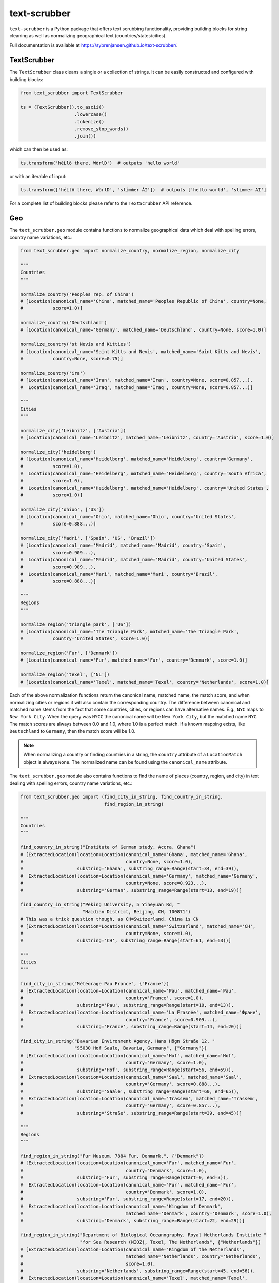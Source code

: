 text-scrubber
=============

|Build status| |Docs status|

.. |Build status| image:: https://github.com/sybrenjansen/text-scrubber/workflows/Build/badge.svg?branch=master
.. |Docs status| image:: https://github.com/sybrenjansen/text-scrubber/workflows/Docs/badge.svg?branch=master

``text-scrubber`` is a Python package that offers text scrubbing functionality, providing building blocks for string
cleaning as well as normalizing geographical text (countries/states/cities).

Full documentation is available at https://sybrenjansen.github.io/text-scrubber/.


TextScrubber
------------

The ``TextScrubber`` class cleans a single or a collection of strings. It can be easily constructed and configured with
building blocks:


.. code-block:: python

    from text_scrubber import TextScrubber

    ts = (TextScrubber().to_ascii()
                        .lowercase()
                        .tokenize()
                        .remove_stop_words()
                        .join())

which can then be used as:

.. code-block:: python

    ts.transform('héLlô there, WòrlD')  # outputs 'hello world'

or with an iterable of input:

.. code-block:: python

    ts.transform(['héLlô there, WòrlD', 'slímm̀er ÀI'])  # outputs ['hello world', 'slimmer AI']

For a complete list of building blocks please refer to the ``TextScrubber`` API reference.

Geo
---

The ``text_scrubber.geo`` module contains functions to normalize geographical data which deal with spelling errors,
country name variations, etc.:

.. code-block:: python

    from text_scrubber.geo import normalize_country, normalize_region, normalize_city

    """
    Countries
    """

    normalize_country('Peoples rep. of China')
    # [Location(canonical_name='China', matched_name='Peoples Republic of China', country=None,
    #           score=1.0)]

    normalize_country('Deutschland')
    # [Location(canonical_name='Germany', matched_name='Deutschland', country=None, score=1.0)]

    normalize_country('st Nevis and Kitties')
    # [Location(canonical_name='Saint Kitts and Nevis', matched_name='Saint Kitts and Nevis',
    #           country=None, score=0.75)]

    normalize_country('ira')
    # [Location(canonical_name='Iran', matched_name='Iran', country=None, score=0.857...),
    #  Location(canonical_name='Iraq', matched_name='Iraq', country=None, score=0.857...)]

    """
    Cities
    """

    normalize_city('Leibnitz', ['Austria'])
    # [Location(canonical_name='Leibnitz', matched_name='Leibnitz', country='Austria', score=1.0)]

    normalize_city('heidelberg')
    # [Location(canonical_name='Heidelberg', matched_name='Heidelberg', country='Germany',
    #           score=1.0),
    #  Location(canonical_name='Heidelberg', matched_name='Heidelberg', country='South Africa',
    #           score=1.0),
    #  Location(canonical_name='Heidelberg', matched_name='Heidelberg', country='United States',
    #           score=1.0)]

    normalize_city('ohioo', ['US'])
    # [Location(canonical_name='Ohio', matched_name='Ohio', country='United States',
    #           score=0.888...)]

    normalize_city('Madri', ['Spain', 'US', 'Brazil'])
    # [Location(canonical_name='Madrid', matched_name='Madrid', country='Spain',
    #           score=0.909...),
    #  Location(canonical_name='Madrid', matched_name='Madrid', country='United States',
    #           score=0.909...),
    #  Location(canonical_name='Mari', matched_name='Mari', country='Brazil',
    #           score=0.888...)]

    """
    Regions
    """

    normalize_region('triangle park', ['US'])
    # [Location(canonical_name='The Triangle Park', matched_name='The Triangle Park',
    #           country='United States', score=1.0)]

    normalize_region('Fur', ['Denmark'])
    # [Location(canonical_name='Fur', matched_name='Fur', country='Denmark', score=1.0)]

    normalize_region('texel', ['NL'])
    # [Location(canonical_name='Texel', matched_name='Texel', country='Netherlands', score=1.0)]


Each of the above normalization functions return the canonical name, matched name, the match score, and when normalizing
cities or regions it will also contain the corresponding country. The difference between canonical and matched name
stems from the fact that some countries, cities, or regions can have alternative names. E.g., ``NYC`` maps to
``New York City``. When the query was ``NYCC`` the canonical name will be ``New York City``, but the matched name
``NYC``. The match scores are always between 0.0 and 1.0, where 1.0 is a perfect match. If a known mapping exists, like
``Deutschland`` to ``Germany``, then the match score will be 1.0.

.. note::

    When normalizing a country or finding countries in a string, the ``country`` attribute of a ``LocationMatch`` object
    is always ``None``. The normalized name can be found using the ``canonical_name`` attribute.

The ``text_scrubber.geo`` module also contains functions to find the name of places (country, region, and city) in
text dealing with spelling errors, country name variations, etc.:

.. code-block:: python

    from text_scrubber.geo import (find_city_in_string, find_country_in_string,
                                   find_region_in_string)

    """
    Countries
    """

    find_country_in_string("Institute of German study, Accra, Ghana")
    # [ExtractedLocation(location=Location(canonical_name='Ghana', matched_name='Ghana',
    #                                      country=None, score=1.0),
    #                    substring='Ghana', substring_range=Range(start=34, end=39)),
    #  ExtractedLocation(location=Location(canonical_name='Germany', matched_name='Germany',
    #                                      country=None, score=0.923...),
    #                    substring='German', substring_range=Range(start=13, end=19))]

    find_country_in_string("Peking University, 5 Yiheyuan Rd, "
                           "Haidian District, Beijing, CH, 100871")
    # This was a trick question though, as CH=Switzerland. China is CN
    # [ExtractedLocation(location=Location(canonical_name='Switzerland', matched_name='CH',
    #                                      country=None, score=1.0),
    #                    substring='CH', substring_range=Range(start=61, end=63))]

    """
    Cities
    """

    find_city_in_string("Météorage Pau France", {"France"})
    # [ExtractedLocation(location=Location(canonical_name='Pau', matched_name='Pau',
    #                                      country='France', score=1.0),
    #                    substring='Pau', substring_range=Range(start=10, end=13)),
    #  ExtractedLocation(location=Location(canonical_name='La Frasnée', matched_name='Фране',
    #                                      country='France', score=0.909...),
    #                    substring='France', substring_range=Range(start=14, end=20))]

    find_city_in_string("Bavarian Environment Agency, Hans Högn Straße 12, "
                        "95030 Hof Saale, Bavaria, Germany", {"Germany"})
    # [ExtractedLocation(location=Location(canonical_name='Hof', matched_name='Hof',
    #                                      country='Germany', score=1.0),
    #                    substring='Hof', substring_range=Range(start=56, end=59)),
    #  ExtractedLocation(location=Location(canonical_name='Saal', matched_name='Saal',
    #                                      country='Germany', score=0.888...),
    #                    substring='Saale', substring_range=Range(start=60, end=65)),
    #  ExtractedLocation(location=Location(canonical_name='Trassem', matched_name='Trassem',
    #                                      country='Germany', score=0.857...),
    #                    substring='Straße', substring_range=Range(start=39, end=45))]

    """
    Regions
    """

    find_region_in_string("Fur Museum, 7884 Fur, Denmark.", {"Denmark"})
    # [ExtractedLocation(location=Location(canonical_name='Fur', matched_name='Fur',
    #                                      country='Denmark', score=1.0),
    #                    substring='Fur', substring_range=Range(start=0, end=3)),
    #  ExtractedLocation(location=Location(canonical_name='Fur', matched_name='Fur',
    #                                      country='Denmark', score=1.0),
    #                    substring='Fur', substring_range=Range(start=17, end=20)),
    #  ExtractedLocation(location=Location(canonical_name='Kingdom of Denmark',
    #                                      matched_name='Denmark', country='Denmark', score=1.0),
    #                    substring='Denmark', substring_range=Range(start=22, end=29))]

    find_region_in_string("Department of Biological Oceanography, Royal Netherlands Institute "
                          "for Sea Research (NIOZ), Texel, The Netherlands", {"Netherlands"})
    # [ExtractedLocation(location=Location(canonical_name='Kingdom of the Netherlands',
    #                                      matched_name='Netherlands', country='Netherlands',
    #                                      score=1.0),
    #                    substring='Netherlands', substring_range=Range(start=45, end=56)),
    #  ExtractedLocation(location=Location(canonical_name='Texel', matched_name='Texel',
    #                                      country='Netherlands', score=1.0),
    #                    substring='Texel', substring_range=Range(start=92, end=97)),
    #  ExtractedLocation(location=Location(canonical_name='Kingdom of the Netherlands',
    #                                      matched_name='Netherlands', country='Netherlands',
    #                                      score=1.0),
    #                    substring='Netherlands', substring_range=Range(start=103, end=114))]

.. note::

    Whenever a country is considered part of another country ``normalize_country`` will return the latter.
    E.g., ``Puerto Rico`` is mapped to ``United States`` and ``Greenland`` to ``Denmark``.


Resource loading
~~~~~~~~~~~~~~~~

Resources for cities and regions aren't all loaded when you import ``TextScrubber``, they're loaded on the fly per
country. This means that the first time you do a query it can take a while. The second time around the same query will
be much faster, as will all other queries involving the same countr(y)(ies). You can load in resources per country in
advance by using:

.. code-block:: python

    from text_scrubber.geo import (add_city_resources, add_region_resources,
                                   normalize_country_to_country_codes)

    country_codes = normalize_country_to_country_codes(['Netherlands', 'China', 'USA'])
    add_city_resources(country_codes)
    add_region_resources(country_codes, progress_bar=True)

.. note::

    Whenever a country is considered part of another country ``normalize_country_to_country_codes`` returns both.

Cleaning
~~~~~~~~

There are clean functions available for countries/regions/cities, which all follow the same cleaning pipeline:

.. code-block:: python

    from text_scrubber.geo import clean_country, clean_region, clean_city

    clean_country('cent afr rep.')     # 'central african republic'
    clean_region('Hyōgo')              # 'hyogo'
    clean_city('płońsk')               # 'plonsk'
    clean_city('neustadt/westerwald')  # 'neustadt westerwald'


Documentation
-------------

If you want to build the documentation, please install the documentation dependencies by executing:

.. code-block:: bash

    pip install .[docs]

Documentation can be build by executing:

.. code-block:: bash

    python setup.py build_docs

Documentation can also be build from the ``docs`` folder directly. In that case ``text-scrubber`` should be installed
and available in your current working environment. Execute:

.. code-block:: bash

    make html

in the ``docs`` folder.
